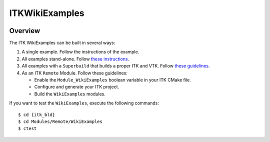ITKWikiExamples
===============

.. image:: https://dev.azure.com/InsightSoftwareConsortium/ITKModules/_apis/build/status/InsightSoftwareConsortium.ITKWikiExamples?branchName=master
    :target: https://dev.azure.com/InsightSoftwareConsortium/ITKModules/_build/latest?definitionId=18&branchName=master
    :alt:    Build Status

Overview
--------

The ITK WikiExamples can be built in several ways:

1. A single example. Follow the instructions of the example.
2. All examples stand-alone. Follow `these instructions <http://www.vtk.org/Wiki/ITK/Examples/Instructions/ForUsers#Build_all_of_the_examples>`_.
3. All examples with a ``Superbuild`` that builds a proper ITK and VTK. Follow
   `these guidelines <http://www.vtk.org/Wiki/ITK/Examples/Instructions/ForUsers#Use_the_Superbuild_to_build_a_proper_VTK_and_ITK>`_.
4. As an ITK ``Remote`` Module. Follow these guidelines:

   * Enable the ``Module_WikiExamples`` boolean variable in your ITK CMake file.
   * Configure and generate your ITK project.
   * Build the ``WikiExamples`` modules.

If you want to test the ``WikiExamples``, execute the following commands::

  $ cd {itk_bld}
  $ cd Modules/Remote/WikiExamples
  $ ctest
